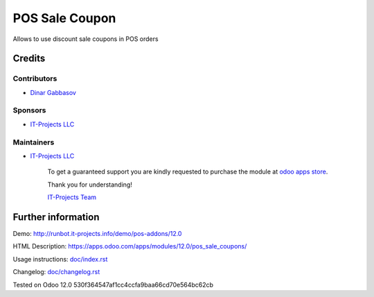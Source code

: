 =================
 POS Sale Coupon
=================

Allows to use discount sale coupons in POS orders

Credits
=======

Contributors
------------
* `Dinar Gabbasov <https://it-projects.info/team/GabbasovDinar>`__

Sponsors
--------
* `IT-Projects LLC <https://it-projects.info>`__

Maintainers
-----------
* `IT-Projects LLC <https://it-projects.info>`__

      To get a guaranteed support you are kindly requested to purchase the module at `odoo apps store <https://apps.odoo.com/apps/modules/12.0/pos_sale_coupons/>`__.

      Thank you for understanding!

      `IT-Projects Team <https://www.it-projects.info/team>`__

Further information
===================

Demo: http://runbot.it-projects.info/demo/pos-addons/12.0

HTML Description: https://apps.odoo.com/apps/modules/12.0/pos_sale_coupons/

Usage instructions: `<doc/index.rst>`_

Changelog: `<doc/changelog.rst>`_

Tested on Odoo 12.0 530f364547af1cc4ccfa9baa66cd70e564bc62cb
